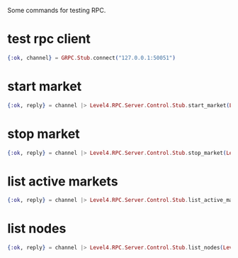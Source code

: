 :PROPERTIES:
:STARTUP: showall
:END:

Some commands for testing RPC.

* test rpc client
#+BEGIN_SRC elixir
  {:ok, channel} = GRPC.Stub.connect("127.0.0.1:50051")
#+END_SRC

* start market
#+BEGIN_SRC elixir
  {:ok, reply} = channel |> Level4.RPC.Server.Control.Stub.start_market(Level4.RPC.Server.StartMarketRequest.new(market: Level4.RPC.Server.Market.new(id: 1, base_symbol: "BTC", quote_symbol: "GBP", type: "SPOT", exchange_name: "COINBASE-PRO")))
#+END_SRC

* stop market
#+BEGIN_SRC elixir
  {:ok, reply} = channel |> Level4.RPC.Server.Control.Stub.stop_market(Level4.RPC.Server.StopMarketRequest.new(market: Level4.RPC.Server.Market.new(id: 1, base_symbol: "BTC", quote_symbol: "GBP", type: "SPOT", exchange_name: "COINBASE-PRO")))
#+END_SRC

* list active markets
#+BEGIN_SRC elixir
  {:ok, reply} = channel |> Level4.RPC.Server.Control.Stub.list_active_markets(Level4.RPC.Server.ListMarketsRequest.new())
#+END_SRC

* list nodes
#+BEGIN_SRC elixir
  {:ok, reply} = channel |> Level4.RPC.Server.Control.Stub.list_nodes(Level4.RPC.Server.ListNodesRequest.new())
#+END_SRC
